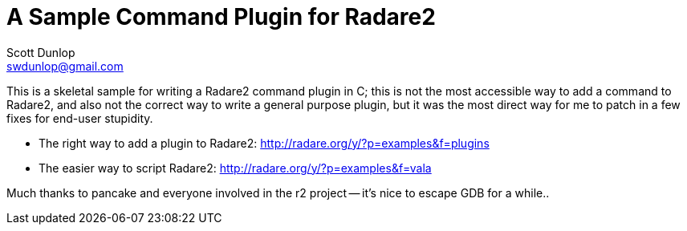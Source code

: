 A Sample Command Plugin for Radare2
===================================
Scott Dunlop <swdunlop@gmail.com>


This is a skeletal sample for writing a Radare2 command plugin in C; this is not the most accessible way to add a command to Radare2, and also not the correct way to write a general purpose plugin, but it was the most direct way for me to patch in a few fixes for end-user stupidity.

* The right way to add a plugin to Radare2: http://radare.org/y/?p=examples&f=plugins 
* The easier way to script Radare2: http://radare.org/y/?p=examples&f=vala

Much thanks to pancake and everyone involved in the r2 project -- it's nice to escape GDB for a while..
